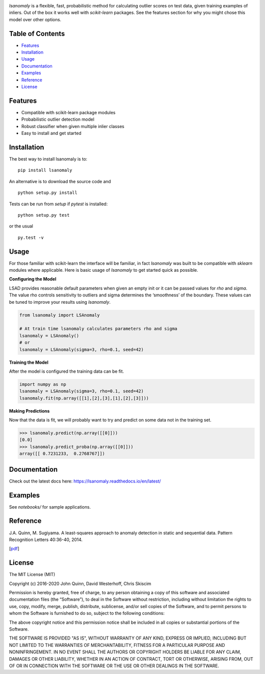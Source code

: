 .. Least Squares Anomaly Detection documentation master file, created by
   sphinx-quickstart on Tue Dec 17 12:12:16 2019.
   You can adapt this file completely to your liking, but it should at least
   contain the root `toctree` directive.

.. image:: https://github.com/christophsk/lsanomaly/blob/master/docs/logo.png
  :width: 250

|PyPI| |Language| |License| |Documentation|

`lsanomaly` is a flexible, fast, probabilistic method for calculating outlier scores on test data, given
training examples of inliers. Out of the box it works well with `scikit-learn` packages. See the features section
for why you might chose this model over other options.

Table of Contents
-----------------

-  `Features`_
-  `Installation`_
-  `Usage`_
-  `Documentation`_
-  `Examples`_
-  `Reference`_
-  `License`_

Features
--------

-  Compatible with scikit-learn package modules
-  Probabilistic outlier detection model
-  Robust classifier when given multiple inlier classes
-  Easy to install and get started

Installation
------------

The best way to install lsanomaly is to:

::

    pip install lsanomaly

An alternative is to download the source code and

::

   python setup.py install

Tests can be run from `setup` if `pytest` is installed:

::

   python setup.py test

or the usual

::

   py.test -v

Usage
-----

For those familiar with scikit-learn the interface will be familiar, in fact `lsanomaly` was built to be compatible
with `sklearn` modules where applicable. Here is basic usage of `lsanomaly` to get started quick as possible.

**Configuring the Model**

LSAD provides reasonable default parameters when given an empty init or it can be passed values for `rho` and `sigma`. The value rho controls sensitivity to outliers and sigma determines the ‘smoothness’ of the
boundary. These values can be tuned to improve your results using `lsanomaly`.

.. code:: python

    from lsanomaly import LSAnomaly

    # At train time lsanomaly calculates parameters rho and sigma
    lsanomaly = LSAnomaly()
    # or
    lsanomaly = LSAnomaly(sigma=3, rho=0.1, seed=42)

**Training the Model**

After the model is configured the training data can be fit.

.. code:: python

   import numpy as np
   lsanomaly = LSAnomaly(sigma=3, rho=0.1, seed=42)
   lsanomaly.fit(np.array([[1],[2],[3],[1],[2],[3]]))

**Making Predictions**

Now that the data is fit, we will probably want to try and predict on some data not in the training set.

.. code:: python

    >>> lsanomaly.predict(np.array([[0]]))
    [0.0]
    >>> lsanomaly.predict_proba(np.array([[0]]))
    array([[ 0.7231233,  0.2768767]])

Documentation
-------------
Check out the latest docs here: https://lsanomaly.readthedocs.io/en/latest/

Examples
--------
See `notebooks/` for sample applications.

Reference
---------

J.A. Quinn, M. Sugiyama. A least-squares approach to anomaly detection in static and sequential data. Pattern Recognition Letters 40:36-40, 2014.

[`pdf`_]


.. _Features: #features
.. _Installation: #installation
.. _Usage: #usage
.. _Documentation: #documentation
.. _Examples: #examples
.. _License: #license
.. _here: https://
.. _pdf: http://air.ug/~jquinn/papers/PRLetters_LSAnomalyDetection.pdf

.. |PyPI| image:: https://img.shields.io/pypi/v/lsanomaly.svg?maxAge=259200
          :target: https://pypi.python.org/pypi/lsanomaly
.. |Language| image:: https://img.shields.io/badge/language-python-blue.svg?maxAge=259200
.. |Documentation| image:: https://img.shields.io/badge/docs-100%25-brightgreen.svg?maxAge=259200
.. |License| image:: https://img.shields.io/badge/license-MIT-7f7f7f.svg?maxAge=259200

License
-------
The MIT License (MIT)

Copyright (c) 2016-2020 John Quinn, David Westerhoff, Chris Skiscim

Permission is hereby granted, free of charge, to any person obtaining a
copy of this software and associated documentation files (the
“Software”), to deal in the Software without restriction, including
without limitation the rights to use, copy, modify, merge, publish,
distribute, sublicense, and/or sell copies of the Software, and to
permit persons to whom the Software is furnished to do so, subject to
the following conditions:

The above copyright notice and this permission notice shall be included
in all copies or substantial portions of the Software.

THE SOFTWARE IS PROVIDED "AS IS", WITHOUT WARRANTY OF ANY KIND, EXPRESS OR
IMPLIED, INCLUDING BUT NOT LIMITED TO THE WARRANTIES OF MERCHANTABILITY,
FITNESS FOR A PARTICULAR PURPOSE AND NONINFRINGEMENT. IN NO EVENT SHALL THE
AUTHORS OR COPYRIGHT HOLDERS BE LIABLE FOR ANY CLAIM, DAMAGES OR OTHER
LIABILITY, WHETHER IN AN ACTION OF CONTRACT, TORT OR OTHERWISE, ARISING
FROM, OUT OF OR IN CONNECTION WITH THE SOFTWARE OR THE USE OR OTHER DEALINGS
IN THE SOFTWARE.
